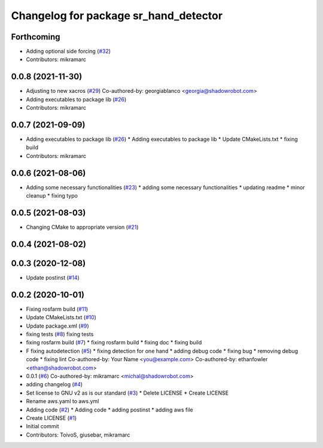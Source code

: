 ^^^^^^^^^^^^^^^^^^^^^^^^^^^^^^^^^^^^^^
Changelog for package sr_hand_detector
^^^^^^^^^^^^^^^^^^^^^^^^^^^^^^^^^^^^^^

Forthcoming
-----------
* Adding optional side forcing (`#32 <https://github.com/shadow-robot/sr_hand_detector/issues/32>`_)
* Contributors: mikramarc

0.0.8 (2021-11-30)
------------------
* Adjusting to new xacros (`#29 <https://github.com/shadow-robot/sr_hand_detector/issues/29>`_)
  Co-authored-by: georgiablanco <georgia@shadowrobot.com>
* Adding executables to package lib (`#26 <https://github.com/shadow-robot/sr_hand_detector/issues/26>`_)
* Contributors: mikramarc

0.0.7 (2021-09-09)
------------------
* Adding executables to package lib (`#26 <https://github.com/shadow-robot/sr_hand_detector/issues/26>`_)
  * Adding executables to package lib
  * Update CMakeLists.txt
  * fixing build
* Contributors: mikramarc

0.0.6 (2021-08-06)
------------------
* Adding some necessary functionalities (`#23 <https://github.com/shadow-robot/sr_hand_detector/issues/23>`_)
  * adding some necessary functionalities
  * updating readme
  * minor cleanup
  * fixing typo

0.0.5 (2021-08-03)
------------------
* Changing CMake to appropriate version (`#21 <https://github.com/shadow-robot/sr_hand_detector/issues/21>`_)

0.0.4 (2021-08-02)
------------------

0.0.3 (2020-12-08)
------------------
* Update postinst (`#14 <https://github.com/shadow-robot/sr_hand_detector/issues/14>`_)

0.0.2 (2020-10-01)
------------------
* Fixing rosfarm build (`#11 <https://github.com/shadow-robot/sr_hand_detector/issues/11>`_)
* Update CMakeLists.txt (`#10 <https://github.com/shadow-robot/sr_hand_detector/issues/10>`_)
* Update package.xml (`#9 <https://github.com/shadow-robot/sr_hand_detector/issues/9>`_)
* fixing tests (`#8 <https://github.com/shadow-robot/sr_hand_detector/issues/8>`_)
  fixing tests
* fixing rosfarm build (`#7 <https://github.com/shadow-robot/sr_hand_detector/issues/7>`_)
  * fixing rosfarm build
  * fixing doc
  * fixing build
* F fixing autodetection (`#5 <https://github.com/shadow-robot/sr_hand_detector/issues/5>`_)
  * fixing detection for one hand
  * adding debug code
  * fixing bug
  * removing debug code
  * fixing lint
  Co-authored-by: Your Name <you@example.com>
  Co-authored-by: ethanfowler <ethan@shadowrobot.com>
* 0.0.1 (`#6 <https://github.com/shadow-robot/sr_hand_detector/issues/6>`_)
  Co-authored-by: mikramarc <michal@shadowrobot.com>
* adding changelog (`#4 <https://github.com/shadow-robot/sr_hand_detector/issues/4>`_)
* Set license to GNU v2 as is our standard (`#3 <https://github.com/shadow-robot/sr_hand_detector/issues/3>`_)
  * Delete LICENSE
  * Create LICENSE
* Rename aws.yaml to aws.yml
* Adding code (`#2 <https://github.com/shadow-robot/sr_hand_detector/issues/2>`_)
  * Adding code
  * adding postinst
  * adding aws file
* Create LICENSE (`#1 <https://github.com/shadow-robot/sr_hand_detector/issues/1>`_)
* Initial commit
* Contributors: ToivoS, giusebar, mikramarc
